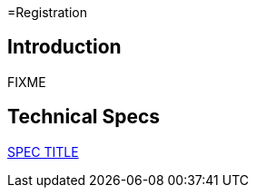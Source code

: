 =Registration

== Introduction

FIXME

== Technical Specs

xref:technical_specs/SPEC_CODE.adoc[SPEC TITLE]
